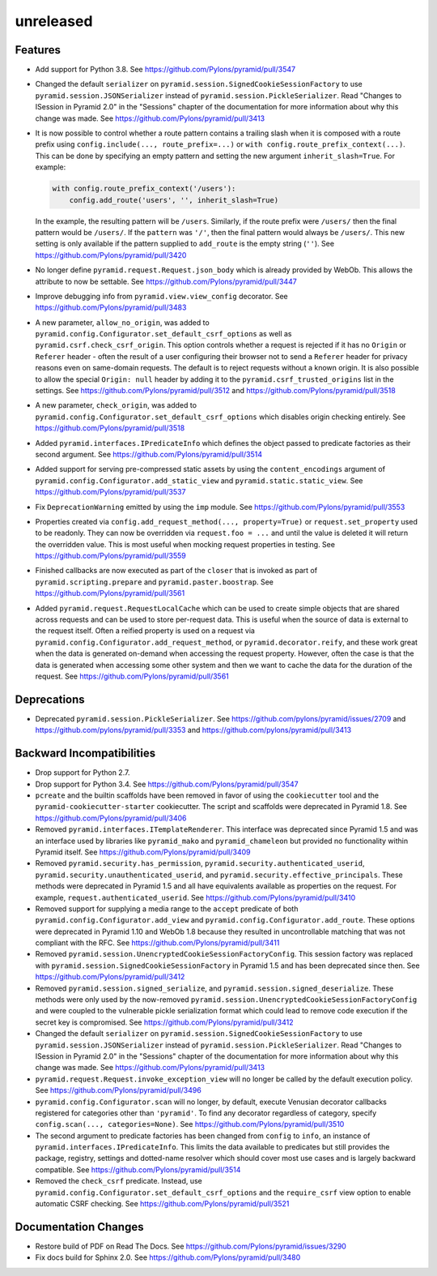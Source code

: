 unreleased
==========

Features
--------

- Add support for Python 3.8.
  See https://github.com/Pylons/pyramid/pull/3547

- Changed the default ``serializer`` on
  ``pyramid.session.SignedCookieSessionFactory`` to use
  ``pyramid.session.JSONSerializer`` instead of
  ``pyramid.session.PickleSerializer``. Read
  "Changes to ISession in Pyramid 2.0" in the "Sessions" chapter of the
  documentation for more information about why this change was made.
  See https://github.com/Pylons/pyramid/pull/3413

- It is now possible to control whether a route pattern contains a trailing
  slash when it is composed with a route prefix using
  ``config.include(..., route_prefix=...)`` or
  ``with config.route_prefix_context(...)``. This can be done by specifying
  an empty pattern and setting the new argument
  ``inherit_slash=True``. For example:

  .. code-block:: python

      with config.route_prefix_context('/users'):
          config.add_route('users', '', inherit_slash=True)

  In the example, the resulting pattern will be ``/users``. Similarly, if the
  route prefix were ``/users/`` then the final pattern would be ``/users/``.
  If the ``pattern`` was ``'/'``, then the final pattern would always be
  ``/users/``. This new setting is only available if the pattern supplied
  to ``add_route`` is the empty string (``''``).
  See https://github.com/Pylons/pyramid/pull/3420

- No longer define ``pyramid.request.Request.json_body`` which is already
  provided by WebOb. This allows the attribute to now be settable.
  See https://github.com/Pylons/pyramid/pull/3447

- Improve debugging info from ``pyramid.view.view_config`` decorator.
  See https://github.com/Pylons/pyramid/pull/3483

- A new parameter, ``allow_no_origin``, was added to
  ``pyramid.config.Configurator.set_default_csrf_options`` as well as
  ``pyramid.csrf.check_csrf_origin``. This option controls whether a
  request is rejected if it has no ``Origin`` or ``Referer`` header -
  often the result of a user configuring their browser not to send a
  ``Referer`` header for privacy reasons even on same-domain requests.
  The default is to reject requests without a known origin. It is also
  possible to allow the special ``Origin: null`` header by adding it to the
  ``pyramid.csrf_trusted_origins`` list in the settings.
  See https://github.com/Pylons/pyramid/pull/3512
  and https://github.com/Pylons/pyramid/pull/3518

- A new parameter, ``check_origin``, was added to
  ``pyramid.config.Configurator.set_default_csrf_options`` which disables
  origin checking entirely.
  See https://github.com/Pylons/pyramid/pull/3518

- Added ``pyramid.interfaces.IPredicateInfo`` which defines the object passed
  to predicate factories as their second argument.
  See https://github.com/Pylons/pyramid/pull/3514

- Added support for serving pre-compressed static assets by using the
  ``content_encodings`` argument of
  ``pyramid.config.Configurator.add_static_view`` and
  ``pyramid.static.static_view``.
  See https://github.com/Pylons/pyramid/pull/3537

- Fix ``DeprecationWarning`` emitted by using the ``imp`` module.
  See https://github.com/Pylons/pyramid/pull/3553

- Properties created via ``config.add_request_method(..., property=True)`` or
  ``request.set_property`` used to be readonly. They can now be overridden
  via ``request.foo = ...`` and until the value is deleted it will return
  the overridden value. This is most useful when mocking request properties
  in testing.
  See https://github.com/Pylons/pyramid/pull/3559

- Finished callbacks are now executed as part of the ``closer`` that is
  invoked as part of ``pyramid.scripting.prepare`` and
  ``pyramid.paster.boostrap``.
  See https://github.com/Pylons/pyramid/pull/3561

- Added ``pyramid.request.RequestLocalCache`` which can be used to create
  simple objects that are shared across requests and can be used to store
  per-request data. This is useful when the source of data is external to
  the request itself. Often a reified property is used on a request via
  ``pyramid.config.Configurator.add_request_method``, or
  ``pyramid.decorator.reify``, and these work great when the data is
  generated on-demand when accessing the request property. However, often
  the case is that the data is generated when accessing some other system
  and then we want to cache the data for the duration of the request.
  See https://github.com/Pylons/pyramid/pull/3561

Deprecations
------------

- Deprecated ``pyramid.session.PickleSerializer``.
  See https://github.com/pylons/pyramid/issues/2709
  and https://github.com/pylons/pyramid/pull/3353
  and https://github.com/pylons/pyramid/pull/3413

Backward Incompatibilities
--------------------------

- Drop support for Python 2.7.

- Drop support for Python 3.4.
  See https://github.com/Pylons/pyramid/pull/3547

- ``pcreate`` and the builtin scaffolds have been removed in favor of
  using the ``cookiecutter`` tool and the ``pyramid-cookiecutter-starter``
  cookiecutter. The script and scaffolds were deprecated in Pyramid 1.8.
  See https://github.com/Pylons/pyramid/pull/3406

- Removed ``pyramid.interfaces.ITemplateRenderer``. This interface was
  deprecated since Pyramid 1.5 and was an interface
  used by libraries like ``pyramid_mako`` and ``pyramid_chameleon`` but
  provided no functionality within Pyramid itself.
  See https://github.com/Pylons/pyramid/pull/3409

- Removed ``pyramid.security.has_permission``,
  ``pyramid.security.authenticated_userid``,
  ``pyramid.security.unauthenticated_userid``, and
  ``pyramid.security.effective_principals``. These methods were deprecated
  in Pyramid 1.5 and all have equivalents available as properties on the
  request. For example, ``request.authenticated_userid``.
  See https://github.com/Pylons/pyramid/pull/3410

- Removed support for supplying a media range to the ``accept`` predicate of
  both ``pyramid.config.Configurator.add_view`` and
  ``pyramid.config.Configurator.add_route``. These options were deprecated
  in Pyramid 1.10 and WebOb 1.8 because they resulted in uncontrollable
  matching that was not compliant with the RFC.
  See https://github.com/Pylons/pyramid/pull/3411

- Removed ``pyramid.session.UnencryptedCookieSessionFactoryConfig``. This
  session factory was replaced with
  ``pyramid.session.SignedCookieSessionFactory`` in Pyramid 1.5 and has been
  deprecated since then.
  See https://github.com/Pylons/pyramid/pull/3412

- Removed ``pyramid.session.signed_serialize``, and
  ``pyramid.session.signed_deserialize``. These methods were only used by
  the now-removed ``pyramid.session.UnencryptedCookieSessionFactoryConfig``
  and were coupled to the vulnerable pickle serialization format which could
  lead to remove code execution if the secret key is compromised.
  See https://github.com/Pylons/pyramid/pull/3412

- Changed the default ``serializer`` on
  ``pyramid.session.SignedCookieSessionFactory`` to use
  ``pyramid.session.JSONSerializer`` instead of
  ``pyramid.session.PickleSerializer``. Read
  "Changes to ISession in Pyramid 2.0" in the "Sessions" chapter of the
  documentation for more information about why this change was made.
  See https://github.com/Pylons/pyramid/pull/3413

- ``pyramid.request.Request.invoke_exception_view`` will no longer be called
  by the default execution policy.
  See https://github.com/Pylons/pyramid/pull/3496

- ``pyramid.config.Configurator.scan`` will no longer, by default, execute
  Venusian decorator callbacks registered for categories other than
  ``'pyramid'``. To find any decorator regardless of category, specify
  ``config.scan(..., categories=None)``.
  See https://github.com/Pylons/pyramid/pull/3510

- The second argument to predicate factories has been changed from ``config``
  to ``info``, an instance of ``pyramid.interfaces.IPredicateInfo``. This
  limits the data available to predicates but still provides the package,
  registry, settings and dotted-name resolver which should cover most use
  cases and is largely backward compatible.
  See https://github.com/Pylons/pyramid/pull/3514

- Removed the ``check_csrf`` predicate. Instead, use
  ``pyramid.config.Configurator.set_default_csrf_options`` and the
  ``require_csrf`` view option to enable automatic CSRF checking.
  See https://github.com/Pylons/pyramid/pull/3521

Documentation Changes
---------------------

- Restore build of PDF on Read The Docs.
  See https://github.com/Pylons/pyramid/issues/3290

- Fix docs build for Sphinx 2.0.
  See https://github.com/Pylons/pyramid/pull/3480
